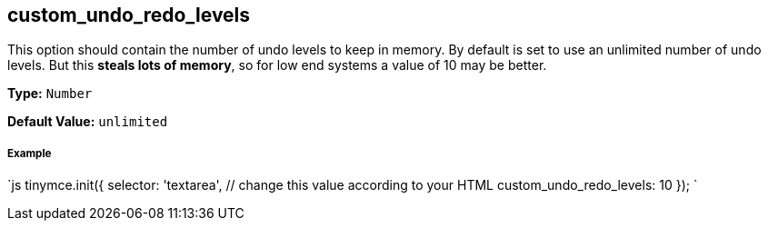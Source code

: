 [[custom_undo_redo_levels]]
== custom_undo_redo_levels

This option should contain the number of undo levels to keep in memory. By default is set to use an unlimited number of undo levels. But this *steals lots of memory*, so for low end systems a value of 10 may be better.

*Type:* `Number`

*Default Value:* `unlimited`

[discrete]
[[example]]
===== Example

`js
tinymce.init({
  selector: 'textarea',  // change this value according to your HTML
  custom_undo_redo_levels: 10
});
`
